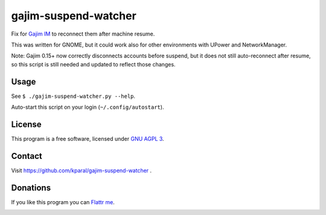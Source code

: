 =======================
 gajim-suspend-watcher
=======================

Fix for `Gajim IM <http://gajim.org/>`_ to reconnect them after machine resume.

This was written for GNOME, but it could work also for other environments with UPower and NetworkManager.

Note: Gajim 0.15+ now correctly disconnects accounts before suspend, but it does not still auto-reconnect after resume, so this script is still needed and updated to reflect those changes.


Usage
=====

See ``$ ./gajim-suspend-watcher.py --help``.

Auto-start this script on your login (``~/.config/autostart``).


License
=======

This program is a free software, licensed under `GNU AGPL 3 <http://www.gnu.org/licenses/agpl-3.0.html>`_.


Contact
=======

Visit https://github.com/kparal/gajim-suspend-watcher .


Donations
=========

If you like this program you can `Flattr me <https://flattr.com/profile/kamil.paral>`_.

.. image:: http://api.flattr.com/button/flattr-badge-large.png
   :target: https://flattr.com/profile/kamil.paral
